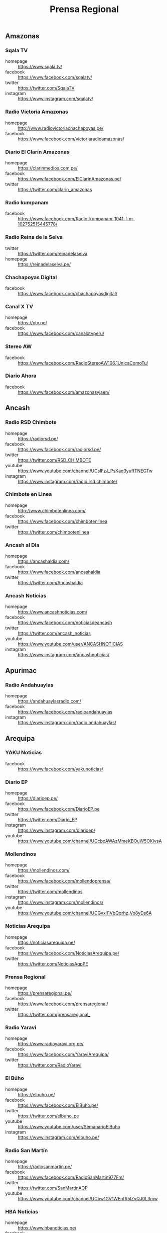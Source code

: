 #+TITLE: Prensa Regional
#+LANGUAGE: es
#+OPTIONS: num:nil author:nil creator:nil
#+STARTUP: content showstars indent inlineimages

** Amazonas

*** Sqala TV
+ homepage  :: https://www.sqala.tv/
+ facebook  :: https://www.facebook.com/sqalatv/
+ twitter   :: https://twitter.com/SqalaTV
+ instagram :: https://www.instagram.com/sqalatv/

*** Radio Victoria Amazonas
+ homepage  :: http://www.radiovictoriachachapoyas.pe/
+ facebook  :: https://www.facebook.com/victoriaradioamazonas/

*** Diario El Clarín Amazonas
+ homepage  :: https://clarinmedios.com.pe/
+ facebook  :: https://www.facebook.com/ElClarinAmazonas.pe/
+ twitter   :: https://twitter.com/clarin_amazonas

*** Radio kumpanam
+ facebook  :: https://www.facebook.com/Radio-kumpanam-1041-f-m-102752515445778/

*** Radio Reina de la Selva
+ twitter   :: https://twitter.com/reinadelaselva
+ homepage  :: https://reinadelaselva.pe/

*** Chachapoyas Digital
+ facebook  :: https://www.facebook.com/chachapoyasdigital/

*** Canal X TV
+ homepage  :: https://xtv.pe/
+ facebook  :: https://www.facebook.com/canalxtvperu/

*** Stereo AW
+ facebook  :: https://www.facebook.com/RadioStereoAW106.1UnicaComoTu/

*** Diario Ahora
+ facebook  :: https://www.facebook.com/amazonasyjaen/

** Ancash

*** Radio RSD Chimbote
+ homepage  :: https://radiorsd.pe/
+ facebook  :: https://www.facebook.com/radiorsd.pe/
+ twitter   :: https://twitter.com/RSD_CHIMBOTE
+ youtube   :: https://www.youtube.com/channel/UCsIFzJ_PsKaq3yuffTNEGTw
+ instagram :: https://www.instagram.com/radio.rsd.chimbote/

*** Chimbote en Linea
+ homepage  :: http://www.chimbotenlinea.com/
+ facebook  :: https://www.facebook.com/chimbotenlinea
+ twitter   :: https://twitter.com/chimbotenlinea

*** Ancash al Dia
+ homepage  :: https://ancashaldia.com/
+ facebook  :: https://www.facebook.com/ancashaldia
+ twitter   :: https://twitter.com/Ancashaldia

*** Ancash Noticias
+ homepage  :: https://www.ancashnoticias.com/
+ facebook  :: https://www.facebook.com/noticiasdeancash
+ twitter   :: https://twitter.com/ancash_noticias
+ youtube   :: https://www.youtube.com/user/ANCASHNOTICIAS
+ instagram :: https://www.instagram.com/ancashnoticias/

** Apurimac
*** Radio Andahuaylas
+ homepage  :: https://andahuaylasradio.com/
+ facebook  :: https://www.facebook.com/radioandahuaylas
+ instagram :: https://www.instagram.com/radio.andahuaylas/
** Arequipa

*** YAKU Noticias
+ facebook  :: https://www.facebook.com/yakunoticias/

*** Diario EP
+ homepage  :: https://diarioep.pe/
+ facebook  :: https://www.facebook.com/DiarioEP.pe
+ twitter   :: https://twitter.com/Diario_EP
+ instagram :: https://www.instagram.com/diarioep/
+ youtube   :: https://www.youtube.com/channel/UCcboAWAzMmeKBOuW5OKlvsA

*** Mollendinos
+ homepage  :: https://mollendinos.com/
+ facebook  :: https://www.facebook.com/mollendoprensa/
+ twitter   :: https://twitter.com/mollendinos
+ instagram :: https://www.instagram.com/mollendinos/
+ youtube   :: https://www.youtube.com/channel/UCGvxlI1VbQqrhz_Vx8yDs6A

*** Noticias Arequipa
+ homepage  :: https://noticiasarequipa.pe/
+ facebook  :: https://www.facebook.com/NoticiasArequipa.pe/
+ twitter   :: https://twitter.com/NoticiasAqpPE

*** Prensa Regional
+ homepage  :: https://prensaregional.pe/
+ facebook  :: https://www.facebook.com/prensaregional/
+ twitter   :: https://twitter.com/prensaregional_

*** Radio Yaraví
+ homepage  :: https://www.radioyaravi.org.pe/
+ facebook  :: https://www.facebook.com/YaraviArequipa/
+ twitter   :: https://twitter.com/RadioYaravi

*** El Búho
+ homepage  :: https://elbuho.pe/
+ facebook  :: https://www.facebook.com/ElBuho.pe/
+ twitter   :: https://twitter.com/elbuho_pe
+ youtube   :: https://www.youtube.com/user/SemanarioElBuho
+ instagram :: https://www.instagram.com/elbuho.pe/

*** Radio San Martín
+ homepage  :: https://radiosanmartin.pe/
+ facebook  :: https://www.facebook.com/RadioSanMartin977Fm/
+ twitter   :: https://twitter.com/SanMartinAQP
+ youtube   :: https://www.youtube.com/channel/UCbw1GV1WEnfR5lZvQJ0L3mw

*** HBA Noticias
+ homepage  :: https://www.hbanoticias.pe/
+ facebook  :: https://www.facebook.com/HBAnoticias/
+ twitter   :: https://twitter.com/HBANoticiasaqp
+ youtube   :: https://www.youtube.com/user/HBANOTICIAS
+ instagram :: https://www.instagram.com/hbanoticias_peru/

** Ayacucho

*** Estación Wari
+ homepage  :: https://www.wari.com.pe/
+ facebook  :: https://www.facebook.com/estacionwari95.3/
+ twitter   :: https://twitter.com/Estacion_Wari

*** Diario Jornada

+ homepage  :: https://www.jornada.com.pe/
+ facebook  :: https://www.facebook.com/diariojornada/
+ twitter   :: https://twitter.com/diariojornada
+ youtube   :: https://www.youtube.com/channel/UCm6vfK6YyTaTnJ56DhLFDdA
+ instagram :: https://www.instagram.com/diariojornadaayac/

** Cajamarca
*** Radio Marañón
+ homepage  :: https://radiomaranon.org.pe/
+ twitter   :: https://twitter.com/radiomaranon
+ facebook  :: https://www.facebook.com/radiomaranon/

*** Cajamarca Viral
+ homepage  :: https://www.cajamarcaviral.pe/
+ facebook  :: https://www.facebook.com/cajamarcaviral/
+ twitter   :: https://twitter.com/cajamarcaviral

*** Radio Campesina
+ facebook  :: https://www.facebook.com/radiocampesinanoticias/
+ twitter   :: https://twitter.com/campesina_radio
+ instagram :: https://www.instagram.com/radiocampesina.pe/

*** Jaén Noticias
+ homepage  :: https://hoyperutv.com/
+ facebook  :: https://www.facebook.com/JaenNoticiasTeInforma/
+ twitter   :: https://twitter.com/HOYPERU_TV
+ youtube   :: https://www.youtube.com/channel/UCTD2a8kwDmvQUU_t7pTaMMQ

*** Diario El Cumbe
+ facebook  :: https://www.facebook.com/DiarioElCumbeOficial/
+ twitter   :: https://twitter.com/DiarioElCumbe

** Callao
*** Ventanilla TV
+ facebook  :: https://www.facebook.com/ventanillatv/

*** Callao TV
+ facebook  :: https://es-la.facebook.com/ElCallaoTv/

** Cusco

*** Cusco Noticias
+ homepage  :: https://www.cuscopost.com/
+ facebook  :: https://www.facebook.com/CuscoPost
+ twitter   :: https://twitter.com/cuscopost

*** Diario El Sol Cusco
+ homepage  :: https://diarioelsolcusco.pe/
+ facebook  :: https://www.facebook.com/diarioelsolcusco.pe/
+ twitter   :: https://twitter.com/DiarioElSol

*** Radio Quillabamba
+ homepage  :: https://www.radioquillabamba.com/
+ facebook  :: https://www.facebook.com/radioquillabamba/
+ twitter   :: https://twitter.com/Rq_Radio
+ youtube   :: https://www.youtube.com/channel/UCpffaQaiyKwKk24jUZzrBRg

** Huancavelica

*** Radio Anqara
+ homepage  :: http://www.radioanqara.com/
+ facebook  :: https://www.facebook.com/HUANCAVELICA.RADIOANQARA/

** Huánuco
*** Diario Página3
+ homepage  :: https://pagina3.pe/
+ facebook  :: https://www.facebook.com/diariopagina3huanuco/
+ twitter   :: https://twitter.com/pagina3huanuco
+ instagram :: https://www.instagram.com/diariopagina3/

*** Tu Diario Huanuco
+ homepage  :: https://tudiariohuanuco.pe/
+ facebook  :: https://www.facebook.com/TuDiarioHuanuco/
+ twitter   :: https://twitter.com/tudiariohuanuco
+ instagram :: https://www.instagram.com/tudiariohco/

*** Diario Ahora
+ homepage  :: https://www.ahora.com.pe/
+ facebook  :: https://www.facebook.com/diario.ahora.1
+ twitter   :: https://twitter.com/DiarioAhoraHco
+ youtube   :: https://www.youtube.com/channel/UCV8bRVPXIAmQtboCrwl3F5Q
+ instagram :: https://www.instagram.com/diarioahora/

*** Diario El Siglo
+ homepage  :: http://diarioelsiglo.com/
+ facebook  :: https://www.facebook.com/diarioelsiglo/

** Ica

*** Chincha Noticias
+ homepage  :: http://www.chinchanoticias.com/
+ facebook  :: https://www.facebook.com/Chincha.Noticias/

*** Radio Satelite
+ homepage  :: http://www.radiosatelitechincha.com/
+ facebook  :: https://www.facebook.com/Radio.Satelite.Chincha/

*** La Lupa
- homepage  :: https://lalupa.pe/
- facebook  :: https://www.facebook.com/lalupa.pe/
- twitter   :: https://twitter.com/lalupa_pe
- youtube   :: https://www.youtube.com/lalupavideos
- instagram :: https://www.instagram.com/lalupa_pe/

** Junín

*** Infoandes
+ homepage  :: https://infoandes.pe/
+ facebook  :: https://www.facebook.com/Infoandes/
+ twitter   :: https://twitter.com/InfoAndes2

*** Huanca York Times
+ homepage  :: https://hytimes.pe/
+ facebook  :: https://www.facebook.com/hytimes.pe/
+ twitter   :: https://twitter.com/HuancaYorkTimes
+ instagram :: https://www.instagram.com/huanca.york.times/
+ youtube   :: https://www.youtube.com/channel/UCFwCub3ohLK70jjDK44S5lQ

*** Diario Primicia
+ homepage  :: https://diarioprimiciahyo.blogspot.com/
+ facebook  :: https://www.facebook.com/diarioprimiciahyo
+ twitter   :: https://twitter.com/Diario_Primicia

*** Diario 7 Días
+ homepage  :: https://7dias.pe/
+ facebook  :: https://www.facebook.com/diario7dias/
+ twitter   :: https://twitter.com/diario7dias
+ youtube   :: https://www.youtube.com/channel/UCKpGs6xWtT5ABuBOfg5nafw

*** Picantito
+ facebook  :: https://www.facebook.com/Picantito-112472767170498/

*** Radio Tarma
+ homepage  :: https://www.radiotarma.com/
+ facebook  :: https://www.facebook.com/Radio-Tarma-590296751120648/

** La Libertad
*** Trujillo Informa
+ homepage  :: https://trujilloinforma.com/
+ facebook  :: https://www.facebook.com/trujilloinforma/
+ twitter   :: https://twitter.com/TrujilloInforma

*** La Industria
+ homepage  :: http://laindustria.pe/
+ facebook  :: https://www.facebook.com/LaIndustria.pe
+ twitter   :: https://twitter.com/weblaindustria
+ instagram :: https://www.instagram.com/laindustria.pe/

*** Trujillo en Linea
+ homepage  :: http://www.trujilloenlinea.pe/
+ facebook  :: https://www.facebook.com/Trujilloenlinea.pe
+ twitter   :: https://twitter.com/Trujenlineape

*** Trujillo 60
+ homepage  :: https://n60.pe/
+ facebook  :: https://www.facebook.com/Trujillo60/
+ twitter   :: https://twitter.com/N60Noticias

*** Con Memoria Periodistas
+ homepage  :: https://www.conmemoria.pe/
+ facebook  :: https://www.facebook.com/ConMemoriaPeriodistas

** Lambayeque

*** Mochumí TV
+ homepage  :: https://www.mochumitv.com.pe/
+ facebook  :: https://www.facebook.com/mochumiteve/
+ twitter   :: https://twitter.com/mochumitv/
+ instagram :: https://www.instagram.com/mochumitv/

** Lima

*** Punto Informativo Huacho
+ facebook  :: https://www.facebook.com/puntoinformativohuacho/
+ twitter   :: https://twitter.com/HuachoPunto

** Loreto
** Madre de Dios
*** Radio Madre de Dios
+ homepage  :: https://noticias.madrededios.com/
+ facebook  :: https://www.facebook.com/radiomadrededios/
+ twitter   :: https://twitter.com/rmadrededios

** Moquegua
** Pasco

*** Pasco libre
+ homepage  :: http://www.pascolibre.com/
+ facebook  :: https://www.facebook.com/Pascolibrecom-100705152484422/

*** Agenda Pasco
+ homepage  :: https://agendapasco.com/
+ facebook  :: https://www.facebook.com/AgendaPasco/

** Piura

*** cutivalu
+ homepage  :: https://www.cutivalu.pe/
+ facebook  :: https://www.facebook.com/cutivalupiura/
+ twitter   :: https://twitter.com/Cutivalu
+ instagram :: https://www.instagram.com/cutivalu/

*** Diario El Regional
+ homepage  :: https://elregionalpiura.com.pe/
+ facebook  :: https://www.facebook.com/ElRegionaldePiura/
+ twitter   :: https://twitter.com/elregionalpiura

*** Noticias Piura 3.0
+ homepage  :: https://noticiaspiura30.pe/
+ facebook  :: https://www.facebook.com/noticiaspiura30/
+ twitter   :: https://twitter.com/noticiaspiura30
+ instagram :: https://www.instagram.com/noticiaspiura30/
+ youtube   :: https://www.youtube.com/channel/UCT55iDytC5yFMGwujLBWnlQ

*** Diario La Hora
+ homepage  :: https://lahora.pe/
+ facebook  :: https://www.facebook.com/lahoradepiura/
+ twitter   :: https://twitter.com/lahoradepiura

*** Walac Noticias
+ homepage  :: https://walac.pe/
+ facebook  :: https://www.facebook.com/WalacNoticias/
+ twitter   :: https://twitter.com/WalacNoticias
+ instagram :: https://www.instagram.com/walacnoticias/

*** El Piurano
+ homepage  :: https://www.elpiurano.pe/
+ facebook  :: https://www.facebook.com/elpiuranope
+ twitter   :: https://twitter.com/elpiuranope
+ instagram :: https://www.instagram.com/elpiuranope/

** Puno

*** Pachamama Radio
+ homepage  :: https://www.pachamamaradio.org/
+ facebook  :: https://www.facebook.com/radiopachamama/
+ twitter   :: https://twitter.com/PachamamaRadio
+ youtube   :: https://www.youtube.com/c/PachamamaRadioPuno
+ instagram :: https://www.instagram.com/pachamamaradio/

*** Radio Onda Azul
+ homepage  :: https://radioondaazul.com/
+ facebook  :: https://www.facebook.com/OndaAzulPuno/
+ twitter   :: https://twitter.com/ROApuno
+ youtube   :: https://www.youtube.com/channel/UClbW9zqy05ATZ7RqnDYbwjg

** San Martín

*** Radio Tropical
+ homepage  :: https://radiotropical.pe/
+ facebook  :: https://www.facebook.com/radiotropical.pe/
+ twitter   :: https://twitter.com/RadioTropical_
+ instagram :: https://www.instagram.com/radiotropical_/

*** Radio Kampagkis
+ facebook  :: https://www.facebook.com/Radiokampagkis/
+ youtube   :: https://www.youtube.com/channel/UCCmh6IvKeLU77l9nbq926OA
+ twitter   :: https://twitter.com/radiokampagkis

*** Diario Ahora
+ homepage  :: https://www.diarioahora.pe/
+ facebook  :: https://www.facebook.com/DiarioAhora/

*** Radio La Grande
+ facebook  :: https://www.facebook.com/sapino1974/

*** Diario Amanecer
+ facebook  :: https://www.facebook.com/amanecersanmartin/

** Tacna

*** Radio Uno
+ homepage  :: http://radiouno.pe/
+ facebook  :: https://www.facebook.com/radiouno.pe
+ twitter   :: https://twitter.com/radiouno_pe
+ instagram :: https://www.instagram.com/radiouno/
+ youtube   :: https://www.youtube.com/channel/UCK0lpuL9PQb3I5CDcu7Y7bA

*** Diario Sin Fronteras
+ homepage  :: https://diariosinfronteras.com.pe/
+ facebook  :: https://www.facebook.com/diariosinfronteras/
+ twitter   :: https://twitter.com/Diario_SF

*** Radio RCC Tacna
+ homepage  :: https://www.rcctacna.com/
+ facebook  :: https://www.facebook.com/RadioRCC99.3fmTacna
+ twitter   :: https://twitter.com/RccTacna
+ instagram :: https://www.instagram.com/radiorcctacna/
+ youtube   :: https://www.youtube.com/channel/UCQ8c24ve716vAhlZtJ8TTEg

** Tumbes

*** Diario Tumbes 21
+ facebook  :: https://www.facebook.com/Tumbes21Oficial/
+ twitter   :: https://twitter.com/TUMBES21

*** Radio Antena 10
+ homepage  :: https://radioantena10tumbes.com/
+ facebook  :: https://www.facebook.com/RadioAntena10Tumbes/

** Ucayali
*** Diario Impetu
+ homepage  :: https://impetu.pe/
+ facebook  :: https://www.facebook.com/impetudiario/
+ twitter   :: https://twitter.com/diarioimpetu

*** Gaceta Ucayalina
+ homepage  :: https://www.gacetaucayalina.com/
+ facebook  :: https://www.facebook.com/GacetaUcayalina/
+ twitter   :: https://twitter.com/GacetaUcayalina
